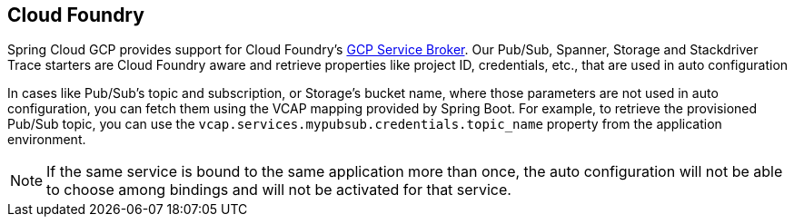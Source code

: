 == Cloud Foundry

Spring Cloud GCP provides support for Cloud Foundry's
https://docs.pivotal.io/partners/gcp-sb/index.html[GCP Service Broker].
Our Pub/Sub, Spanner, Storage and Stackdriver Trace starters are Cloud Foundry aware and
retrieve properties like project ID, credentials, etc., that are used in auto configuration

In cases like Pub/Sub's topic and subscription, or Storage's bucket name, where those parameters
are not used in auto configuration, you can fetch them using the VCAP mapping provided by Spring
Boot.
For example, to retrieve the provisioned Pub/Sub topic, you can use the
`vcap.services.mypubsub.credentials.topic_name` property from the application environment.

NOTE: If the same service is bound to the same application more than once, the auto configuration
will not be able to choose among bindings and will not be activated for that service.
